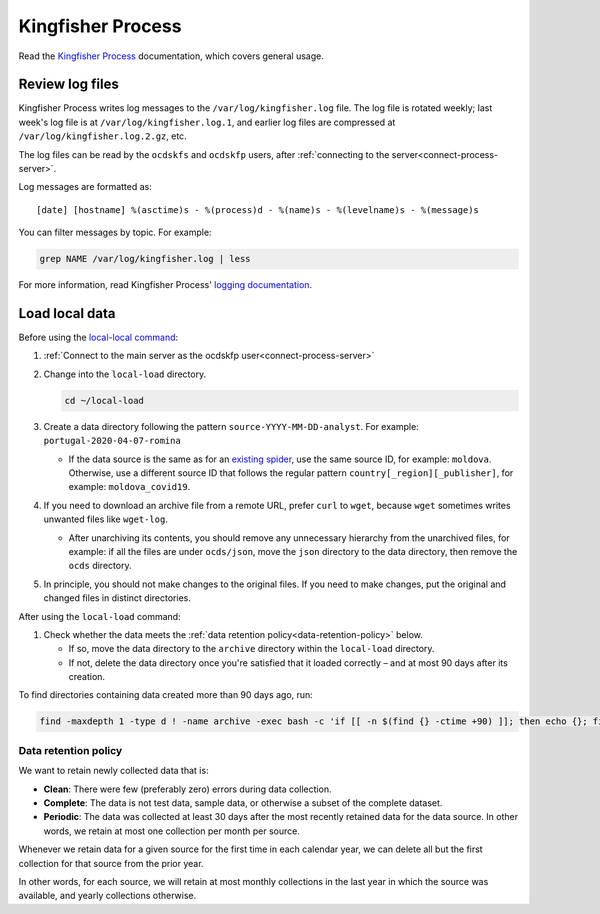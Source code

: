 Kingfisher Process
==================

Read the `Kingfisher Process <https://kingfisher-process.readthedocs.io/en/latest/>`__ documentation, which covers general usage.

.. _kingfisher-process-review-log-files:

Review log files
----------------

Kingfisher Process writes log messages to the ``/var/log/kingfisher.log`` file. The log file is rotated weekly; last week's log file is at ``/var/log/kingfisher.log.1``, and earlier log files are compressed at ``/var/log/kingfisher.log.2.gz``, etc.

The log files can be read by the ``ocdskfs`` and ``ocdskfp`` users, after :ref:`connecting to the server<connect-process-server>`.

Log messages are formatted as::

    [date] [hostname] %(asctime)s - %(process)d - %(name)s - %(levelname)s - %(message)s

You can filter messages by topic. For example:

.. code-block:: bash

    grep NAME /var/log/kingfisher.log | less

For more information, read Kingfisher Process' `logging documentation <https://kingfisher-process.readthedocs.io/en/latest/logging.html>`__.

Load local data
---------------

Before using the `local-local command <https://kingfisher-process.readthedocs.io/en/latest/cli/local-load.html>`__:

#. :ref:`Connect to the main server as the ocdskfp user<connect-process-server>`

#. Change into the ``local-load`` directory.

   .. code:: bash

      cd ~/local-load

#. Create a data directory following the pattern ``source-YYYY-MM-DD-analyst``. For example: ``portugal-2020-04-07-romina``

   -  If the data source is the same as for an `existing spider <https://github.com/open-contracting/kingfisher-collect/tree/master/kingfisher_scrapy/spiders#files>`__, use the same source ID, for example: ``moldova``. Otherwise, use a different source ID that follows the regular pattern ``country[_region][_publisher]``, for example: ``moldova_covid19``.

#. If you need to download an archive file from a remote URL, prefer ``curl`` to ``wget``, because ``wget`` sometimes writes unwanted files like ``wget-log``.

   -  After unarchiving its contents, you should remove any unnecessary hierarchy from the unarchived files, for example: if all the files are under ``ocds/json``, move the ``json`` directory to the data directory, then remove the ``ocds`` directory.

#. In principle, you should not make changes to the original files. If you need to make changes, put the original and changed files in distinct directories.

After using the ``local-load`` command:

#. Check whether the data meets the :ref:`data retention policy<data-retention-policy>` below.

   - If so, move the data directory to the ``archive`` directory within the ``local-load`` directory.
   - If not, delete the data directory once you're satisfied that it loaded correctly – and at most 90 days after its creation.

To find directories containing data created more than 90 days ago, run:

.. code:: bash

    find -maxdepth 1 -type d ! -name archive -exec bash -c 'if [[ -n $(find {} -ctime +90) ]]; then echo {}; fi' \; | sort

.. _data-retention-policy:

Data retention policy
~~~~~~~~~~~~~~~~~~~~~

We want to retain newly collected data that is:

-  **Clean**: There were few (preferably zero) errors during data collection.
-  **Complete**: The data is not test data, sample data, or otherwise a subset of the complete dataset.
-  **Periodic**: The data was collected at least 30 days after the most recently retained data for the data source. In other words, we retain at most one collection per month per source.

Whenever we retain data for a given source for the first time in each calendar year, we can delete all but the first collection for that source from the prior year.

In other words, for each source, we will retain at most monthly collections in the last year in which the source was available, and yearly collections otherwise.
